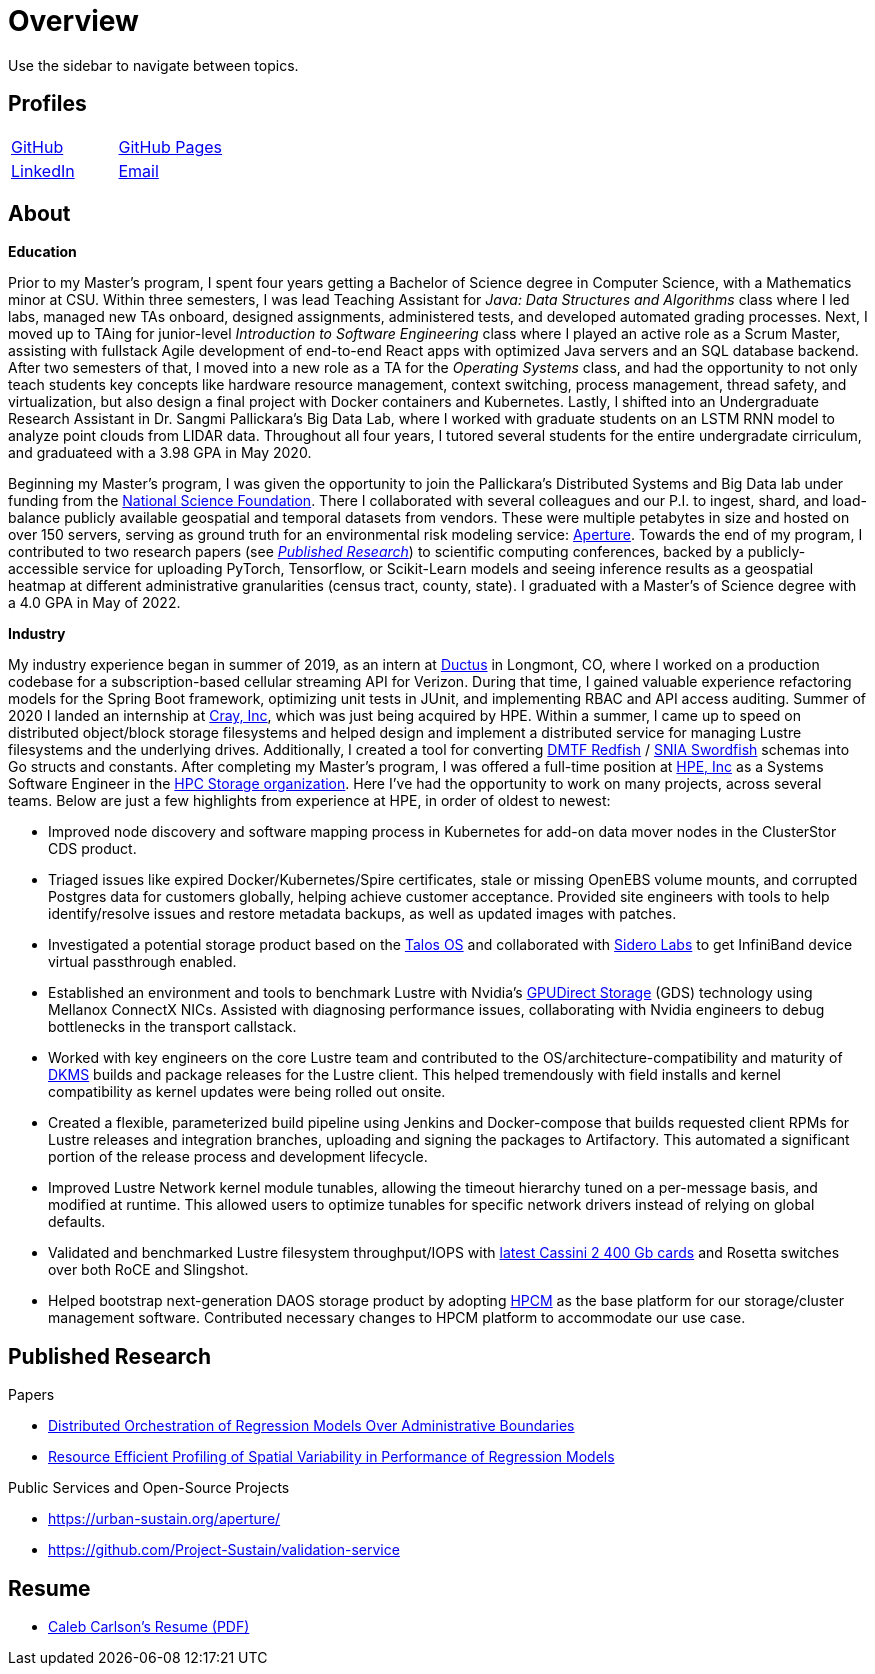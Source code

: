 = Overview

Use the sidebar to navigate between topics.

== Profiles

[cols="^1,^1"]
|===
|https://github.com/inf0rmatiker[GitHub]
|https://inf0rmatiker.github.io/[GitHub Pages]

|https://www.linkedin.com/in/inf0rmatiker/[LinkedIn]
|mailto:ccarlson355@gmail.com[Email]
|===

== About

*Education*

Prior to my Master's program, I spent four years getting a Bachelor of Science degree in Computer Science, with a Mathematics minor at CSU. Within three semesters, I was lead Teaching Assistant for _Java: Data Structures and Algorithms_ class where I led labs, managed new TAs onboard, designed assignments, administered tests, and developed automated grading processes. Next, I moved up to TAing for junior-level _Introduction to Software Engineering_ class where I played an active role as a Scrum Master, assisting with fullstack Agile development of end-to-end React apps with optimized Java servers and an SQL database backend. After two semesters of that, I moved into a new role as a TA for the _Operating Systems_ class, and had the opportunity to not only teach students key concepts like hardware resource management, context switching, process management, thread safety, and virtualization, but also design a final project with Docker containers and Kubernetes. Lastly, I shifted into an Undergraduate Research Assistant in Dr. Sangmi Pallickara's Big Data Lab, where I worked with graduate students on an LSTM RNN model to analyze point clouds from LIDAR data. Throughout all four years, I tutored several students for the entire undergradate cirriculum, and graduateed with a 3.98 GPA in May 2020.

Beginning my Master's program, I was given the opportunity to join the Pallickara's Distributed Systems and Big Data lab under funding from the https://www.nsf.gov/[National Science Foundation]. There I collaborated with several colleagues and our P.I. to ingest, shard, and load-balance publicly available geospatial and temporal datasets from vendors. These were multiple petabytes in size and hosted on over 150 servers, serving as ground truth for an environmental risk modeling service: https://urban-sustain.org/aperture/[Aperture]. Towards the end of my program, I contributed to two research papers (see <<published-research,_Published Research_>>) to scientific computing conferences, backed by a publicly-accessible service for uploading PyTorch, Tensorflow, or Scikit-Learn models and seeing inference results as a geospatial heatmap at different administrative granularities (census tract, county, state). I graduated with a Master's of Science degree with a 4.0 GPA in May of 2022.

*Industry*

My industry experience began in summer of 2019, as an intern at https://ductus.global/[Ductus] in Longmont, CO, where I worked on a production codebase for a subscription-based cellular streaming API for Verizon. During that time, I gained valuable experience refactoring models for the Spring Boot framework, optimizing unit tests in JUnit, and implementing RBAC and API access auditing. Summer of 2020 I landed an internship at https://www.hpe.com/us/en/compute/hpc/supercomputing/cray-exascale-supercomputer.html[Cray, Inc], which was just being acquired by HPE. Within a summer, I came up to speed on distributed object/block storage filesystems and helped design and implement a distributed service for managing Lustre filesystems and the underlying drives. Additionally, I created a tool for converting https://redfish.dmtf.org/[DMTF Redfish] / https://www.snia.org/education/what-is-swordfish[SNIA Swordfish] schemas into Go structs and constants. After completing my Master's program, I was offered a full-time position at https://www.hpe.com/[HPE, Inc] as a Systems Software Engineer in the https://www.hpe.com/us/en/supercomputing.html[HPC Storage organization]. Here I've had the opportunity to work on many projects, across several teams. Below are just a few highlights from experience at HPE, in order of oldest to newest:

* Improved node discovery and software mapping process in Kubernetes for add-on data mover nodes in the ClusterStor CDS product.
* Triaged issues like expired Docker/Kubernetes/Spire certificates, stale or missing OpenEBS volume mounts, and corrupted Postgres data for customers globally, helping achieve customer acceptance. Provided site engineers with tools to help identify/resolve issues and restore metadata backups, as well as updated images with patches.
* Investigated a potential storage product based on the https://www.talos.dev/[Talos OS] and collaborated with https://www.siderolabs.com/[Sidero Labs] to get InfiniBand device virtual passthrough enabled.
* Established an environment and tools to benchmark Lustre with Nvidia's https://docs.nvidia.com/gpudirect-storage/[GPUDirect Storage] (GDS) technology using Mellanox ConnectX NICs. Assisted with diagnosing performance issues, collaborating with Nvidia engineers to debug bottlenecks in the transport callstack.
* Worked with key engineers on the core Lustre team and contributed to the OS/architecture-compatibility and maturity of https://en.wikipedia.org/wiki/Dynamic_Kernel_Module_Support[DKMS] builds and package releases for the Lustre client. This helped tremendously with field installs and kernel compatibility as kernel updates were being rolled out onsite.
* Created a flexible, parameterized build pipeline using Jenkins and Docker-compose that builds requested client RPMs for Lustre releases and integration branches, uploading and signing the packages to Artifactory. This automated a significant portion of the release process and development lifecycle.
* Improved Lustre Network kernel module tunables, allowing the timeout hierarchy tuned on a per-message basis, and modified at runtime. This allowed users to optimize tunables for specific network drivers instead of relying on global defaults.
* Validated and benchmarked Lustre filesystem throughput/IOPS with https://www.nextplatform.com/2024/11/26/hpe-upgrades-supercomputer-lineup-top-to-bottom-in-2025/[latest Cassini 2 400 Gb cards] and Rosetta switches over both RoCE and Slingshot.
* Helped bootstrap next-generation DAOS storage product by adopting https://support.hpe.com/connect/s/softwaredetails?language=en_US&collectionId=MTX-a5c88c35897f4694[HPCM] as the base platform for our storage/cluster management software. Contributed necessary changes to HPCM platform to accommodate our use case.



[#published-research]
== Published Research

Papers

* https://dl.acm.org/doi/10.1145/3492324.3494164[Distributed Orchestration of Regression Models Over Administrative Boundaries]
* https://ieeexplore.ieee.org/abstract/document/10020602[Resource Efficient Profiling of Spatial Variability in Performance of Regression Models]

Public Services and Open-Source Projects

* https://urban-sustain.org/aperture/
* https://github.com/Project-Sustain/validation-service

== Resume

* https://github.com/inf0rmatiker/resume/releases/download/v1.0.0/caleb_carlson_resume.pdf[Caleb Carlson's Resume (PDF)]
